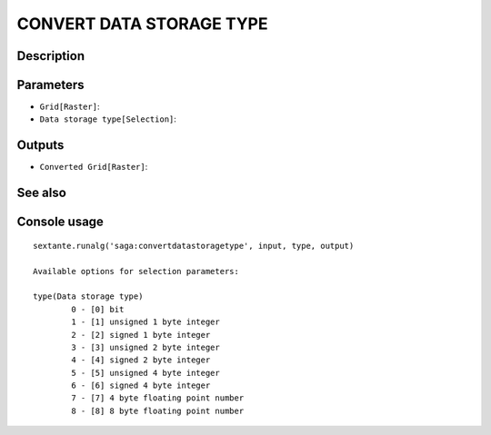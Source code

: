 CONVERT DATA STORAGE TYPE
=========================

Description
-----------

Parameters
----------

- ``Grid[Raster]``:
- ``Data storage type[Selection]``:

Outputs
-------

- ``Converted Grid[Raster]``:

See also
---------


Console usage
-------------


::

	sextante.runalg('saga:convertdatastoragetype', input, type, output)

	Available options for selection parameters:

	type(Data storage type)
		0 - [0] bit
		1 - [1] unsigned 1 byte integer
		2 - [2] signed 1 byte integer
		3 - [3] unsigned 2 byte integer
		4 - [4] signed 2 byte integer
		5 - [5] unsigned 4 byte integer
		6 - [6] signed 4 byte integer
		7 - [7] 4 byte floating point number
		8 - [8] 8 byte floating point number
